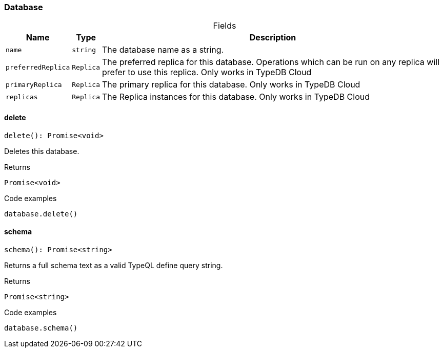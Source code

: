 [#_Database]
=== Database

[caption=""]
.Fields
// tag::properties[]
[cols="~,~,~"]
[options="header"]
|===
|Name |Type |Description
a| `name` a| `string` a| The database name as a string.
a| `preferredReplica` a| `Replica` a| The preferred replica for this database. Operations which can be run on any replica will prefer to use this replica. Only works in TypeDB Cloud
a| `primaryReplica` a| `Replica` a| The primary replica for this database. Only works in TypeDB Cloud
a| `replicas` a| `Replica` a| The Replica instances for this database. Only works in TypeDB Cloud
|===
// end::properties[]

// tag::methods[]
[#_Database_delete__]
==== delete

[source,nodejs]
----
delete(): Promise<void>
----

Deletes this database.

[caption=""]
.Returns
`Promise<void>`

[caption=""]
.Code examples
[source,nodejs]
----
database.delete()
----

[#_Database_schema__]
==== schema

[source,nodejs]
----
schema(): Promise<string>
----

Returns a full schema text as a valid TypeQL define query string.

[caption=""]
.Returns
`Promise<string>`

[caption=""]
.Code examples
[source,nodejs]
----
database.schema()
----

// end::methods[]

